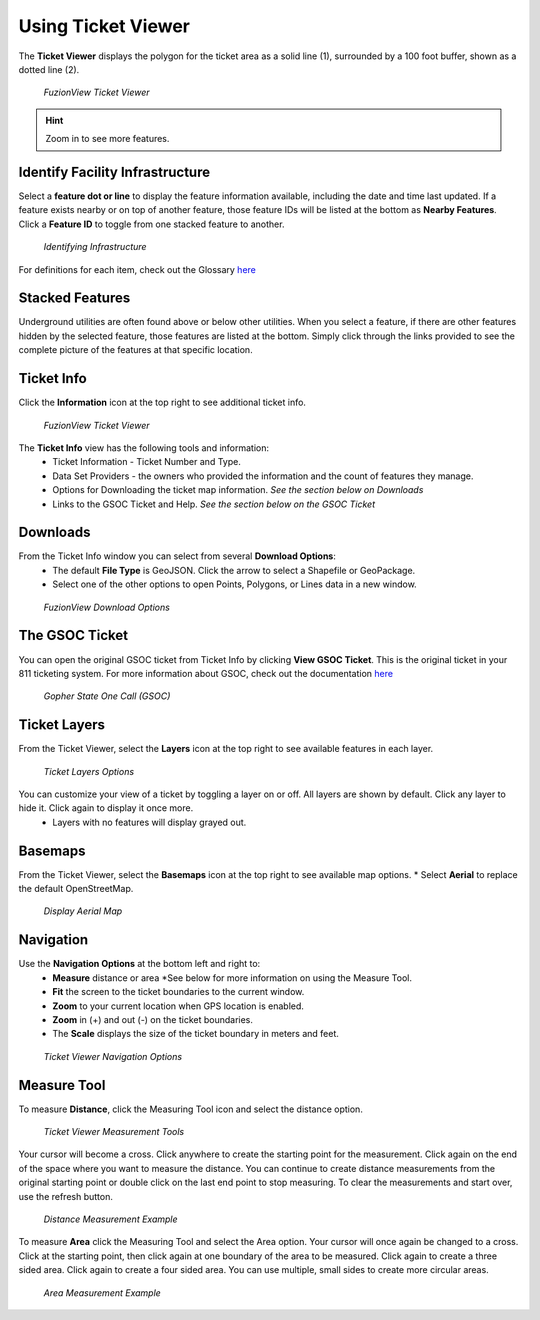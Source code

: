Using Ticket Viewer
========================
The **Ticket Viewer** displays the polygon for the ticket area as a solid line (1), surrounded by a 100 foot buffer, shown as a dotted line (2). 

.. figure:: /_static/TicketViewer1.png
   :alt: The FuzionView Ticket Viewer
   :class: with-border
   
   *FuzionView Ticket Viewer*

.. hint::
   Zoom in to see more features.

Identify Facility Infrastructure
---------------------------------
Select a **feature dot or line** to display the feature information available, including the date and time last updated.
If a feature exists nearby or on top of another feature, those feature IDs will be listed at the bottom as **Nearby Features**. 
Click a **Feature ID** to toggle from one stacked feature to another.

.. figure:: /_static/Identify1.png
   :alt: The FuzionView Ticket displaying information about a selected object
   :class: with-border
   
   *Identifying Infrastructure*

For definitions for each item, check out the Glossary `here <https://uumpt.sharedgeo.net/docs/PrepFV.html#definitions-and-schema#>`_

Stacked Features
------------------

Underground utilities are often found above or below other utilities. When you select a feature, if there are other features hidden by the selected feature, those features are listed at the bottom. Simply click through the links provided to see the complete picture of the features at that specific location.

Ticket Info
------------

Click the **Information** icon at the top right to see additional ticket info.

.. figure:: /_static/TicketInfo1.png
   :alt: The FuzionView Ticket Viewer
   :class: with-border
   
   *FuzionView Ticket Viewer*

The **Ticket Info** view has the following tools and information:
   * Ticket Information - Ticket Number and Type.
   * Data Set Providers - the owners who provided the information and the count of features they manage.
   * Options for Downloading the ticket map information. *See the section below on Downloads*
   * Links to the GSOC Ticket and Help. *See the section below on the GSOC Ticket*

Downloads
----------

From the Ticket Info window you can select from several **Download Options**:
 * The default **File Type** is GeoJSON. Click the arrow to select a Shapefile or GeoPackage.
 * Select one of the other options to open Points, Polygons, or Lines data in a new window.

.. figure:: /_static/Downloads1.png
   :alt: Download Options
   :class: with-border
   
   *FuzionView Download Options*

The GSOC Ticket
----------------

You can open the original GSOC ticket from Ticket Info by clicking **View GSOC Ticket**. 
This is the original ticket in your 811 ticketing system. For more information about GSOC, check out the documentation `here <https://www.gopherstateonecall.org/resources/downloads#iticVideos>`_ 

.. figure:: /_static/GSOC2.png
   :alt: Gopher State One Call
   :class: with-border
   
   *Gopher State One Call (GSOC)*

Ticket Layers
--------------

From the Ticket Viewer, select the **Layers** icon at the top right to see available features in each layer. 

.. figure:: /_static/Layers1.png
   :alt: Ticket Layers
   :class: with-border
   
   *Ticket Layers Options*

You can customize your view of a ticket by toggling a layer on or off. All layers are shown by default. Click any layer to hide it. Click again to display it once more.
 * Layers with no features will display grayed out.

Basemaps
----------

From the Ticket Viewer, select the **Basemaps** icon at the top right to see available map options. 
* Select **Aerial** to replace the default OpenStreetMap. 

.. figure:: /_static/Basemaps1.png
   :alt: Map Options
   :class: with-border
   
   *Display Aerial Map*

Navigation
------------

Use the **Navigation Options** at the bottom left and right to:
 * **Measure** distance or area *See  below for more information on using the Measure Tool.
 * **Fit** the screen to the ticket boundaries to the current window. 
 * **Zoom** to your current location when GPS location is enabled.
 * **Zoom** in (+) and out (-) on the ticket boundaries.
 * The **Scale** displays the size of the ticket boundary in meters and feet.

.. figure:: /_static/Navigation1.png
   :alt: Ticket Viewer Navigation Options
   :class: with-border
   
   *Ticket Viewer Navigation Options*

Measure Tool
--------------

To measure **Distance**, click the Measuring Tool icon and select the distance option.

.. figure:: /_static/MeasureTool1.png
   :alt: The Measuring Tool
   :class: with-border
   
   *Ticket Viewer Measurement Tools*

Your cursor will become a cross. Click anywhere to create the starting point for the measurement. Click again on the end of the space where you want to measure the distance. You can continue to create distance measurements from the original starting point or double click on the last end point to stop measuring. To clear the measurements and start over, use the refresh button. 

.. figure:: /_static/MeasureTool2.png
   :alt: The Measuring Tool
   :class: with-border
   
   *Distance Measurement Example*

To measure **Area** click the Measuring Tool and select the Area option. Your cursor will once again be changed to a cross. Click at the starting point, then click again at one boundary of the area to be measured. Click again to create a three sided area. Click again to create a four sided area. You can use multiple, small sides to create more circular areas. 

.. figure:: /_static/MeasureTool3.png
   :alt: The Measuring Tool
   :class: with-border
   
   *Area Measurement Example*